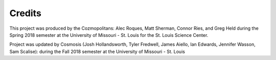 Credits
=======
This project was produced by the Cozmopolitans: Alec Roques, Matt Sherman, Connor Ries,
and Greg Held during the Spring 2018 semester at the University of
Missouri - St. Louis for the St. Louis Science Center.

Project was updated by Cosmosis (Josh Hollandsworth, Tyler Fredwell, James Aiello, Ian Edwards, Jennifer Wasson, Sam Scalise): during the Fall 2018 semester at the University of Missouri - St. Louis 
